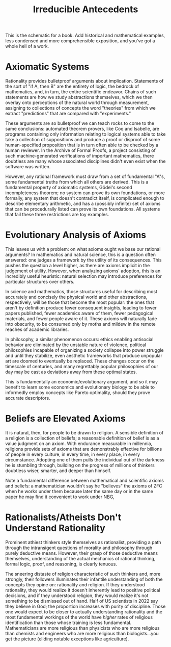 :PROPERTIES:
:ID:       d095dcdb-4924-46a6-bbb4-bb3431177a0e
:END:
#+title: Irreducible Antecedents
#+filetags: Musing

This is the schematic for a book. Add historical and mathematical examples, less condensed and more comprehensible exposition, and you've got a whole hell of a work.

* Axiomatic Systems

Rationality provides bulletproof arguments about implication. Statements of the sort of "if A, then B" are the entirety of logic, the bedrock of mathematics, and, in turn, the entire scientific endeavor. Chains of such statements are how we study abstractions themselves, which we then overlay onto perceptions of the natural world through measurement, assigning to collections of concepts the word "theories" from which we extract "predictions" that are compared with "experiments."

These arguments are so bulletproof we can teach rocks to come to the same conclusions: automated theorem provers, like Coq and Isabelle, are programs containing only information relating to logical systems able to take take a collection of suppositions and produce a proof or disproof of some human-specified proposition that is in turn often able to be checked by a human reviewer. In the Archive of Formal Proofs, a project consisting of such machine-generated verifications of important mathematics, there doubtless are many whose associated disciplines didn't even exist when the software was written.

However, any rational framework must draw from a set of fundamental "A"s, some fundamental truths from which all others are derived. This is a fundamental property of axiomatic systems, Gödel's second incompleteness theorem; no system can prove its own foundations, or more formally, any system that doesn't contradict itself, is complicated enough to describe elementary arithmetic, and has a (possibly infinite) set of axioms that can be procedurally listed can prove its own foundations. All systems that fail these three restrictions are toy examples.

* Evolutionary Analysis of Axioms

This leaves us with a problem: on what axioms ought we base our rational arguments? In mathematics and natural science, this is a question often answered: one judges a framework by the utility of its consequences. This pushes the question a level higher, as there are axioms implicit in the judgement of utility. However, when analyzing axioms' adoption, this is an incredibly useful heuristic: natural selection may introduce preferences for particular structures over others.

In science and mathematics, those structures useful for describing most accurately and concisely the physical world and other abstractions, respectively, will be those that become the most popular: the ones that aren't by definition produce fewer consequent insights, leading to fewer papers published, fewer academics aware of them, fewer pedagogical materials, and fewer people aware of it. These axioms will naturally fade into obscurity, to be consumed only by moths and mildew in the remote reaches of academic libraries.

In philosophy, a similar phenomenon occurs: ethics enabling antisocial behavior are eliminated by the unstable nature of violence, political philosophies incapable of organizing a society collapse into power struggle and until they stabilize, even aesthetic frameworks that produce unpopular art are doomed to eventually be replaced. These changes occur on the timescale of centuries, and many regrettably popular philosophies of our day may be cast as deviations away from these optimal states.

This is fundamentally an economic/evolutionary argument, and so it may benefit to learn some economics and evolutionary biology to be able to informedly employ concepts like Pareto optimality, should they prove accurate descriptors.

* Beliefs are Elevated Axioms

It is natural, then, for people to be drawn to religion. A sensible definition of a religion is a collection of beliefs; a reasonable definition of belief is as a value judgment on an axiom.
With endurance measurable in millennia, religions provide sets of axioms that are demonstrably effective for billions of people in every culture, in every time, in every place, in every circumstance. Adopting one of them pulls the individual out of the darkness he is stumbling through, building on the progress of millions of thinkers doubtless wiser, smarter, and deeper than himself.

Note a fundamental difference between mathematical and scientific axioms and beliefs: a mathematician wouldn't say he "believes" the axioms of ZFC when he works under them because later the same day or in the same paper he may find it convenient to work under NBG,

* Rationalists/Atheists Don't Understand Rationality

Prominent athiest thinkers style themselves as rationalist, providing a path through the intransigent questions of morality and philosophy through purely deductive means. However, their grasp of those deductive means themselves, understanding of the actual mechanics of rational thinking, formal logic, proof, and reasoning, is clearly tenuous.

The sneering distaste of religion characteristic of such thinkers and, more strongly, their followers illuminates their infantile understanding of both the concepts they opine on: rationality and religion. If they understood rationality, they would realize it doesn't inherently lead to positive political decisions, and if they understood religion, they would realize it's not something to be dismissed out of hand. Half of US scientists in 2022 say they believe in God; the proportion increases with purity of discipline. Those one would expect to be closer to actually understanding rationality and the most fundamental workings of the world have /higher/ rates of religious identification than those whose training is less fundamental. Mathematicians are more religious than physicists who are more religious than chemists and engineers who are more religious than biologists...you get the picture (eliding notable exceptions like agriculture).
